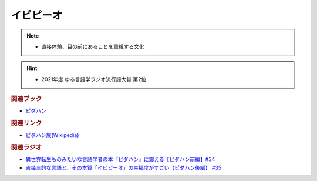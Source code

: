 イビピーオ
======================
.. note:: 
  * 直接体験、目の前にあることを重視する文化

.. hint:: 
  * 2021年度 ゆる言語学ラジオ流行語大賞 第2位

.. rubric:: 関連ブック
* `ピダハン <https://amzn.to/31WfrDj>`_ 

.. rubric:: 関連リンク
* `ピダハン族(Wikipedia) <https://ja.wikipedia.org/wiki/ピダハン族>`_ 

.. rubric:: 関連ラジオ
* `異世界転生ものみたいな言語学者の本『ピダハン』に震える【ピダハン前編】#34`_
* `吉幾三的な言語と、その本質「イビピーオ」の幸福度がすごい【ピダハン後編】 #35`_

.. _異世界転生ものみたいな言語学者の本『ピダハン』に震える【ピダハン前編】#34: https://www.youtube.com/watch?v=eOjFarDoEWk
.. _吉幾三的な言語と、その本質「イビピーオ」の幸福度がすごい【ピダハン後編】 #35: https://www.youtube.com/watch?v=3M4e07gnEH4
